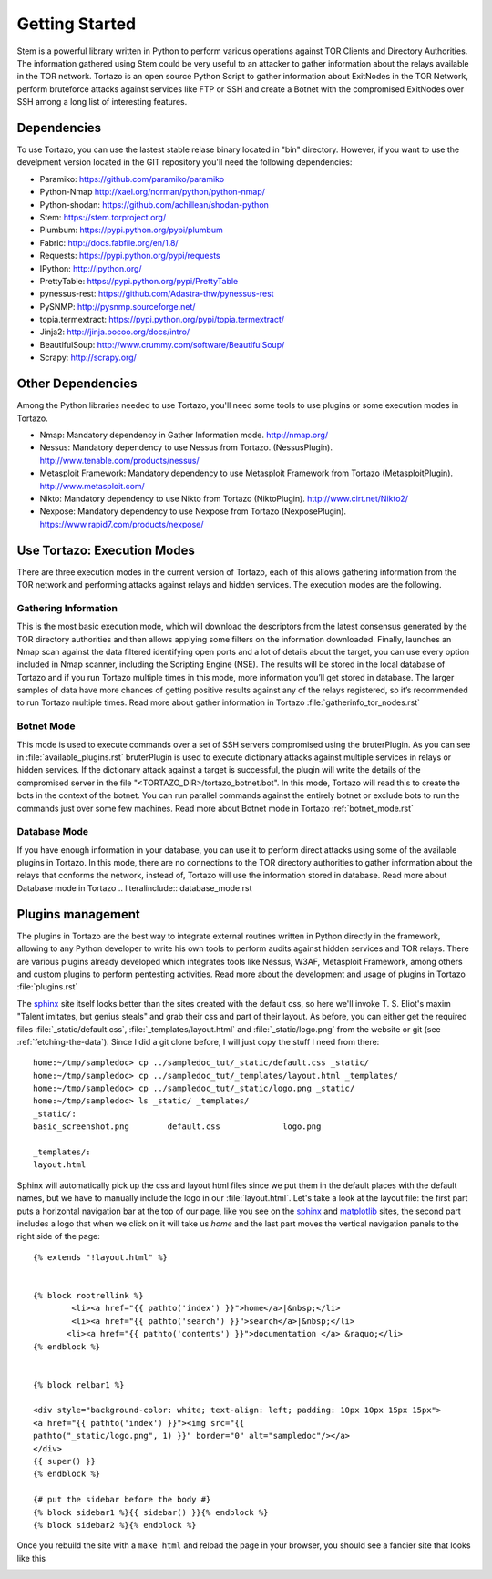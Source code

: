 .. _custom_look:


******************************************
Getting Started
******************************************

Stem is a powerful library written in Python to perform various operations against TOR Clients and Directory Authorities. The information gathered using Stem could be very useful to an attacker to gather information about the relays available in the TOR network.
Tortazo is an open source Python Script to gather information about ExitNodes in the TOR Network, perform bruteforce attacks against services like FTP or SSH and create a Botnet with the compromised ExitNodes over SSH among a long list of interesting features.

=================
Dependencies
=================
To use Tortazo, you can use the lastest stable relase binary located in "bin" directory. 
However, if you want to use the develpment version located in the GIT repository you'll need the following dependencies:

* Paramiko: https://github.com/paramiko/paramiko
* Python-Nmap http://xael.org/norman/python/python-nmap/
* Python-shodan: https://github.com/achillean/shodan-python
* Stem: https://stem.torproject.org/
* Plumbum: https://pypi.python.org/pypi/plumbum
* Fabric: http://docs.fabfile.org/en/1.8/
* Requests: https://pypi.python.org/pypi/requests
* IPython: http://ipython.org/
* PrettyTable: https://pypi.python.org/pypi/PrettyTable
* pynessus-rest: https://github.com/Adastra-thw/pynessus-rest
* PySNMP: http://pysnmp.sourceforge.net/
* topia.termextract: https://pypi.python.org/pypi/topia.termextract/
* Jinja2: http://jinja.pocoo.org/docs/intro/
* BeautifulSoup: http://www.crummy.com/software/BeautifulSoup/
* Scrapy: http://scrapy.org/

=================
Other Dependencies    
=================
Among the Python libraries needed to use Tortazo, you'll need some tools to use plugins or some execution modes in Tortazo.

* Nmap: Mandatory dependency in Gather Information mode. http://nmap.org/
* Nessus: Mandatory dependency to use Nessus from Tortazo. (NessusPlugin). http://www.tenable.com/products/nessus/
* Metasploit Framework: Mandatory dependency to use Metasploit Framework from Tortazo (MetasploitPlugin). http://www.metasploit.com/
* Nikto: Mandatory dependency to use Nikto from Tortazo (NiktoPlugin). http://www.cirt.net/Nikto2/
* Nexpose: Mandatory dependency to use Nexpose from Tortazo (NexposePlugin). https://www.rapid7.com/products/nexpose/


=================
Use Tortazo: Execution Modes
=================
There are three execution modes in the current version of Tortazo, each of this allows gathering information from the TOR network and performing attacks against relays and hidden services. The execution modes are the following.


Gathering Information
=============================
This is the most basic execution mode, which will download the descriptors from the latest consensus generated by the TOR directory authorities and then allows applying some filters on the information downloaded. Finally, launches an Nmap scan against the data filtered identifying open ports and a lot of details about the target, you can use every option included in Nmap scanner, including the Scripting Engine (NSE). The results will be stored in the local database of Tortazo and if you run Tortazo multiple times in this mode, more information you’ll get stored in database. The larger samples of data have more chances of getting positive results against any of the relays registered, so it’s recommended to run Tortazo multiple times.
Read more about gather information in Tortazo :file:`gatherinfo_tor_nodes.rst`

Botnet Mode
=============================
This mode is used to execute commands over a set of SSH servers compromised using the bruterPlugin. As you can see in :file:`available_plugins.rst` bruterPlugin is used to execute dictionary attacks against multiple services in relays or hidden services. If the dictionary attack against a target is successful, the plugin will write the details of the compromised server in the file "<TORTAZO_DIR>/tortazo_botnet.bot". In this mode, Tortazo will read this to create the bots in the context of the botnet. You can run parallel commands against the entirely botnet or exclude bots to run the commands just over some few machines. 
Read more about Botnet mode in Tortazo :ref:`botnet_mode.rst`

Database Mode
=============================
If you have enough information in your database, you can use it to perform direct attacks using some of the available plugins in Tortazo. In this mode, there are no connections to the TOR directory authorities to gather information about the relays that conforms the network, instead of, Tortazo will use the information stored in database.
Read more about Database mode in Tortazo .. literalinclude:: database_mode.rst

=================
Plugins management
=================
The plugins in Tortazo are the best way to integrate external routines written in Python directly in the framework, allowing to any Python developer to write his own tools to perform audits against hidden services and TOR relays. There are various plugins already developed which integrates tools like Nessus, W3AF, Metasploit Framework, among others and custom plugins to perform pentesting activities.
Read more about the development and usage of plugins in Tortazo :file:`plugins.rst`

The `sphinx <http://sphinx.pocoo.org/>`_ site itself looks better than
the sites created with the default css, so here we'll invoke T. S. Eliot's
maxim "Talent imitates, but genius steals" and grab their css
and part of their layout.  As before, you can either get the required
files :file:`_static/default.css`, :file:`_templates/layout.html` and
:file:`_static/logo.png` from the website or git (see
:ref:`fetching-the-data`).  Since I did a git clone before, I will
just copy the stuff I need from there::

    home:~/tmp/sampledoc> cp ../sampledoc_tut/_static/default.css _static/
    home:~/tmp/sampledoc> cp ../sampledoc_tut/_templates/layout.html _templates/
    home:~/tmp/sampledoc> cp ../sampledoc_tut/_static/logo.png _static/
    home:~/tmp/sampledoc> ls _static/ _templates/
    _static/:
    basic_screenshot.png	default.css		logo.png

    _templates/:
    layout.html

Sphinx will automatically pick up the css and layout html files since
we put them in the default places with the default names, but we have
to manually include the logo in our :file:`layout.html`.  Let's take a
look at the layout file: the first part puts a horizontal navigation
bar at the top of our page, like you see on the `sphinx
<http://sphinx.pocoo.org>`_ and `matplotlib
<http://matplotlib.sourceforge.net/>`_ sites, the second part includes
a logo that when we click on it will take us `home` and the last part
moves the vertical navigation panels to the right side of the page::

    {% extends "!layout.html" %}


    {% block rootrellink %}
            <li><a href="{{ pathto('index') }}">home</a>|&nbsp;</li>
            <li><a href="{{ pathto('search') }}">search</a>|&nbsp;</li>
           <li><a href="{{ pathto('contents') }}">documentation </a> &raquo;</li>
    {% endblock %}


    {% block relbar1 %}

    <div style="background-color: white; text-align: left; padding: 10px 10px 15px 15px">
    <a href="{{ pathto('index') }}"><img src="{{
    pathto("_static/logo.png", 1) }}" border="0" alt="sampledoc"/></a>
    </div>
    {{ super() }}
    {% endblock %}

    {# put the sidebar before the body #}
    {% block sidebar1 %}{{ sidebar() }}{% endblock %}
    {% block sidebar2 %}{% endblock %}

Once you rebuild the site with a ``make html`` and reload the page in your browser, you should see a fancier site that looks like this

.. image:: _static/fancy_screenshot.png
